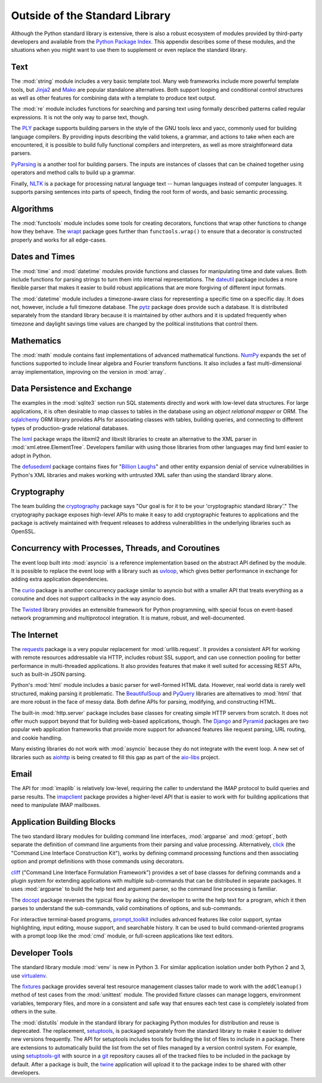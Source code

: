 =================================
 Outside of the Standard Library
=================================

Although the Python standard library is extensive, there is also a
robust ecosystem of modules provided by third-party developers and
available from the `Python Package Index`_. This appendix describes
some of these modules, and the situations when you might want to use
them to supplement or even replace the standard library.

Text
====

The :mod:`string` module includes a very basic template tool. Many web
frameworks include more powerful template tools, but Jinja2_ and Mako_
are popular standalone alternatives. Both support looping and
conditional control structures as well as other features for combining
data with a template to produce text output.

.. _Jinja2: http://jinja.pocoo.org
.. _Mako: http://docs.makotemplates.org/en/latest/

The :mod:`re` module includes functions for searching and parsing text
using formally described patterns called regular expressions. It is
not the only way to parse text, though.

The PLY_ package supports building parsers in the style of the GNU
tools lexx and yacc, commonly used for building language compilers. By
providing inputs describing the valid tokens, a grammar, and actions
to take when each are encountered, it is possible to build fully
functional compilers and interpreters, as well as more straightforward
data parsers.

PyParsing_ is a another tool for building parsers. The inputs are
instances of classes that can be chained together using operators and
method calls to build up a grammar.

Finally, NLTK_ is a package for processing natural language text --
human languages instead of computer languages. It supports parsing
sentences into parts of speech, finding the root form of words, and
basic semantic processing.

.. _PLY: http://www.dabeaz.com/ply/
.. _PyParsing: http://pyparsing.wikispaces.com
.. _NLTK: http://www.nltk.org

Algorithms
==========

The :mod:`functools` module includes some tools for creating
decorators, functions that wrap other functions to change how they
behave. The wrapt_ package goes further than ``functools.wrap()`` to
ensure that a decorator is constructed properly and works for all
edge-cases.

.. _wrapt: http://wrapt.readthedocs.org/

Dates and Times
===============

The :mod:`time` and :mod:`datetime` modules provide functions and
classes for manipulating time and date values. Both include functions
for parsing strings to turn them into internal representations. The
dateutil_ package includes a more flexible parser that makes it easier
to build robust applications that are more forgiving of different
input formats.

The :mod:`datetime` module includes a timezone-aware class for
representing a specific time on a specific day. It does not, however,
include a full timezone database. The pytz_ package does provide such
a database. It is distributed separately from the standard library
because it is maintained by other authors and it is updated frequently
when timezone and daylight savings time values are changed by the
political institutions that control them.

.. _dateutil: https://dateutil.readthedocs.io/
.. _pytz: http://pythonhosted.org/pytz/

Mathematics
===========

The :mod:`math` module contains fast implementations of advanced
mathematical functions. NumPy_ expands the set of functions supported
to include linear algebra and Fourier transform functions. It also
includes a fast multi-dimensional array implementation, improving on
the version in :mod:`array`.

.. _NumPy: http://www.numpy.org

Data Persistence and Exchange
=============================

The examples in the :mod:`sqlite3` section run SQL statements directly
and work with low-level data structures. For large applications, it is
often desirable to map classes to tables in the database using an
*object relational mapper* or ORM. The sqlalchemy_ ORM library
provides APIs for associating classes with tables, building queries,
and connecting to different types of production-grade relational
databases.

The lxml_ package wraps the libxml2 and libxslt libraries to create an
alternative to the XML parser in
:mod:`xml.etree.ElementTree`. Developers familiar with using those
libraries from other languages may find lxml easier to adopt in
Python.

The defusedxml_ package contains fixes for "`Billion Laughs`_" and
other entity expansion denial of service vulnerabilities in Python's
XML libraries and makes working with untrusted XML safer than using
the standard library alone.

.. _sqlalchemy: http://www.sqlalchemy.org
.. _lxml: http://lxml.de
.. _Billion Laughs: http://en.wikipedia.org/wiki/Billion_laughs
.. _defusedxml: https://pypi.python.org/pypi/defusedxml

Cryptography
============

The team building the cryptography_ package says "Our goal is for it
to be your 'cryptographic standard library'." The cryptography package
exposes high-level APIs to make it easy to add cryptographic features
to applications and the package is actively maintained with frequent
releases to address vulnerabilities in the underlying libraries such
as OpenSSL.

.. _cryptography: https://cryptography.io/en/latest/

Concurrency with Processes, Threads, and Coroutines
===================================================

The event loop built into :mod:`asyncio` is a reference implementation
based on the abstract API defined by the module. It is possible to
replace the event loop with a library such as uvloop_, which gives
better performance in exchange for adding extra application
dependencies.

The curio_ package is another concurrency package similar to asyncio
but with a smaller API that treats everything as a coroutine and does
not support callbacks in the way asyncio does.

The Twisted_ library provides an extensible framework for Python
programming, with special focus on event-based network programming and
multiprotocol integration. It is mature, robust, and well-documented.

.. _curio: https://github.com/dabeaz/curio
.. _uvloop: http://uvloop.readthedocs.io
.. _Twisted: https://twistedmatrix.com/

The Internet
============

The requests_ package is a very popular replacement for
:mod:`urllib.request`. It provides a consistent API for working with
remote resources addressable via HTTP, includes robust SSL support,
and can use connection pooling for better performance in
multi-threaded applications. It also provides features that make it
well suited for accessing REST APIs, such as built-in JSON parsing.

Python's :mod:`html` module includes a basic parser for well-formed
HTML data. However, real world data is rarely well structured, making
parsing it problematic. The BeautifulSoup_ and PyQuery_ libraries are
alternatives to :mod:`html` that are more robust in the face of messy
data. Both define APIs for parsing, modifying, and constructing HTML.

.. _requests: http://docs.python-requests.org/
.. _BeautifulSoup: https://www.crummy.com/software/BeautifulSoup/
.. _PyQuery: http://pyquery.rtfd.org/

The built-in :mod:`http.server` package includes base classes for
creating simple HTTP servers from scratch. It does not offer much
support beyond that for building web-based applications, though. The
Django_ and Pyramid_ packages are two popular web application
frameworks that provide more support for advanced features like
request parsing, URL routing, and cookie handling.

.. _Django: http://www.djangoproject.com/
.. _Pyramid: https://trypyramid.com/

Many existing libraries do not work with :mod:`asyncio` because they
do not integrate with the event loop. A new set of libraries such as
aiohttp_ is being created to fill this gap as part of the `aio-libs`_
project.

.. _aiohttp: http://aiohttp.readthedocs.io/
.. _aio-libs: https://github.com/aio-libs

Email
=====

The API for :mod:`imaplib` is relatively low-level, requiring the
caller to understand the IMAP protocol to build queries and parse
results. The imapclient_ package provides a higher-level API that is
easier to work with for building applications that need to manipulate
IMAP mailboxes.

.. _imapclient: http://imapclient.freshfoo.com/

Application Building Blocks
===========================

The two standard library modules for building command line interfaces,
:mod:`argparse` and :mod:`getopt`, both separate the definition of
command line arguments from their parsing and value
processing. Alternatively, click_ (the "Command Line Interface
Construction Kit"), works by defining command processing functions and
then associating option and prompt definitions with those commands
using decorators.

cliff_ ("Command Line Interface Formulation Framework") provides a set
of base classes for defining commands and a plugin system for
extending applications with multiple sub-commands that can be
distributed in separate packages. It uses :mod:`argparse` to build the
help text and argument parser, so the command line processing is
familiar.

The docopt_ package reverses the typical flow by asking the developer
to write the help text for a program, which it then parses to
understand the sub-commands, valid combinations of options, and
sub-commands.

For interactive terminal-based programs, `prompt_toolkit`_ includes
advanced features like color support, syntax highlighting, input
editing, mouse support, and searchable history. It can be used to
build command-oriented programs with a prompt loop like the :mod:`cmd`
module, or full-screen applications like text editors.

.. _click: http://click.pocoo.org
.. _cliff: http://docs.openstack.org/developer/cliff/
.. _docopt: http://docopt.org
.. _prompt_toolkit: http://python-prompt-toolkit.readthedocs.io/en/stable/

Developer Tools
===============

The standard library module :mod:`venv` is new in Python 3. For
similar application isolation under both Python 2 and 3, use
virtualenv_.

The fixtures_ package provides several test resource management
classes tailor made to work with the ``addCleanup()`` method of test
cases from the :mod:`unittest` module. The provided fixture classes
can manage loggers, environment variables, temporary files, and more
in a consistent and safe way that ensures each test case is completely
isolated from others in the suite.

.. _virtualenv: https://virtualenv.pypa.io/
.. _fixtures: https://pypi.python.org/pypi/fixtures

The :mod:`distutils` module in the standard library for packaging
Python modules for distribution and reuse is deprecated. The
replacement, setuptools_, is packaged separately from the standard
library to make it easier to deliver new versions frequently. The API
for setuptools includes tools for building the list of files to
include in a package. There are extensions to automatically build the
list from the set of files managed by a version control system. For
example, using `setuptools-git`_ with source in a git_ repository
causes all of the tracked files to be included in the package by
default. After a package is built, the twine_ application will upload
it to the package index to be shared with other developers.

.. _setuptools: http://pythonhosted.org/setuptools/
.. _setuptools-git: https://pypi.python.org/pypi/setuptools-git
.. _git: https://git-scm.com
.. _twine: https://pypi.python.org/pypi/twine

.. seealso::

   * `Python Package Index`_ or PyPI -- The site for finding and
     downloading extension modules distributed separately from the
     Python runtime.

.. _Python Package Index: https://pypi.python.org/pypi
